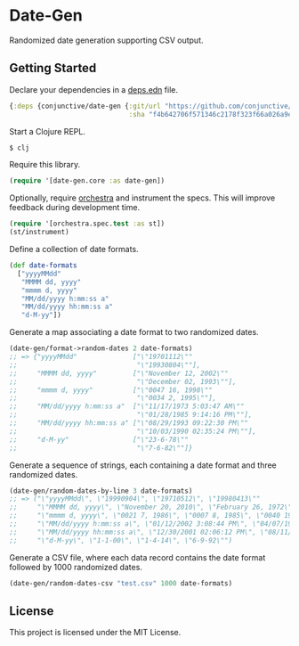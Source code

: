 * Date-Gen
  Randomized date generation supporting CSV output.

** Getting Started
   Declare your dependencies in a [[https://clojure.org/guides/deps_and_cli][deps.edn]] file.
   #+BEGIN_SRC clojure
{:deps {conjunctive/date-gen {:git/url "https://github.com/conjunctive/date-gen"
                              :sha "f4b642706f571346c2178f323f66a026a9ee79c6"}}}
   #+END_SRC

   Start a Clojure REPL.
   #+BEGIN_SRC sh
$ clj
   #+END_SRC

   Require this library.
   #+BEGIN_SRC clojure
(require '[date-gen.core :as date-gen])
   #+END_SRC

   Optionally, require [[https://github.com/jeaye/orchestra][orchestra]] and instrument the specs.
   This will improve feedback during development time.
   #+BEGIN_SRC clojure
(require '[orchestra.spec.test :as st])
(st/instrument)
   #+END_SRC

   Define a collection of date formats.
   #+BEGIN_SRC clojure
(def date-formats
  ["yyyyMMdd"
   "MMMM dd, yyyy"
   "mmmm d, yyyy"
   "MM/dd/yyyy h:mm:ss a"
   "MM/dd/yyyy hh:mm:ss a"
   "d-M-yy"])
   #+END_SRC

   Generate a map associating a date format to two randomized dates.
   #+BEGIN_SRC clojure
(date-gen/format->random-dates 2 date-formats)
;; => {"yyyyMMdd"              ["\"19701112\""
;;                              "\"19930804\""],
;;     "MMMM dd, yyyy"         ["\"November 12, 2002\""
;;                              "\"December 02, 1993\""],
;;     "mmmm d, yyyy"          ["\"0047 16, 1998\""
;;                              "\"0034 2, 1995\""],
;;     "MM/dd/yyyy h:mm:ss a"  ["\"11/17/1973 5:03:47 AM\""
;;                              "\"01/28/1985 9:14:16 PM\""],
;;     "MM/dd/yyyy hh:mm:ss a" ["\"08/29/1993 09:22:30 PM\""
;;                              "\"10/03/1990 02:35:24 PM\""],
;;     "d-M-yy"                ["\"23-6-78\""
;;                              "\"7-6-82\""]}
   #+END_SRC

   Generate a sequence of strings, each containing
   a date format and three randomized dates.
   #+BEGIN_SRC clojure
(date-gen/random-dates-by-line 3 date-formats)
;; => ("\"yyyyMMdd\", \"19990904\", \"19710512\", \"19980413\""
;;     "\"MMMM dd, yyyy\", \"November 20, 2010\", \"February 26, 1972\", \"December 30, 1970\""
;;     "\"mmmm d, yyyy\", \"0021 7, 1986\", \"0007 8, 1985\", \"0040 19, 1983\""
;;     "\"MM/dd/yyyy h:mm:ss a\", \"01/12/2002 3:08:44 PM\", \"04/07/1974 2:57:51 PM\", \"06/02/1995 11:48:36 AM\""
;;     "\"MM/dd/yyyy hh:mm:ss a\", \"12/30/2001 02:06:12 PM\", \"08/11/2012 01:10:24 AM\", \"01/21/1993 12:08:35 AM\""
;;     "\"d-M-yy\", \"1-1-00\", \"1-4-14\", \"6-9-92\"")
   #+END_SRC

   Generate a CSV file, where each data record contains
   the date format followed by 1000 randomized dates.
   #+BEGIN_SRC clojure
(date-gen/random-dates-csv "test.csv" 1000 date-formats)
   #+END_SRC

** License
   This project is licensed under the MIT License.
